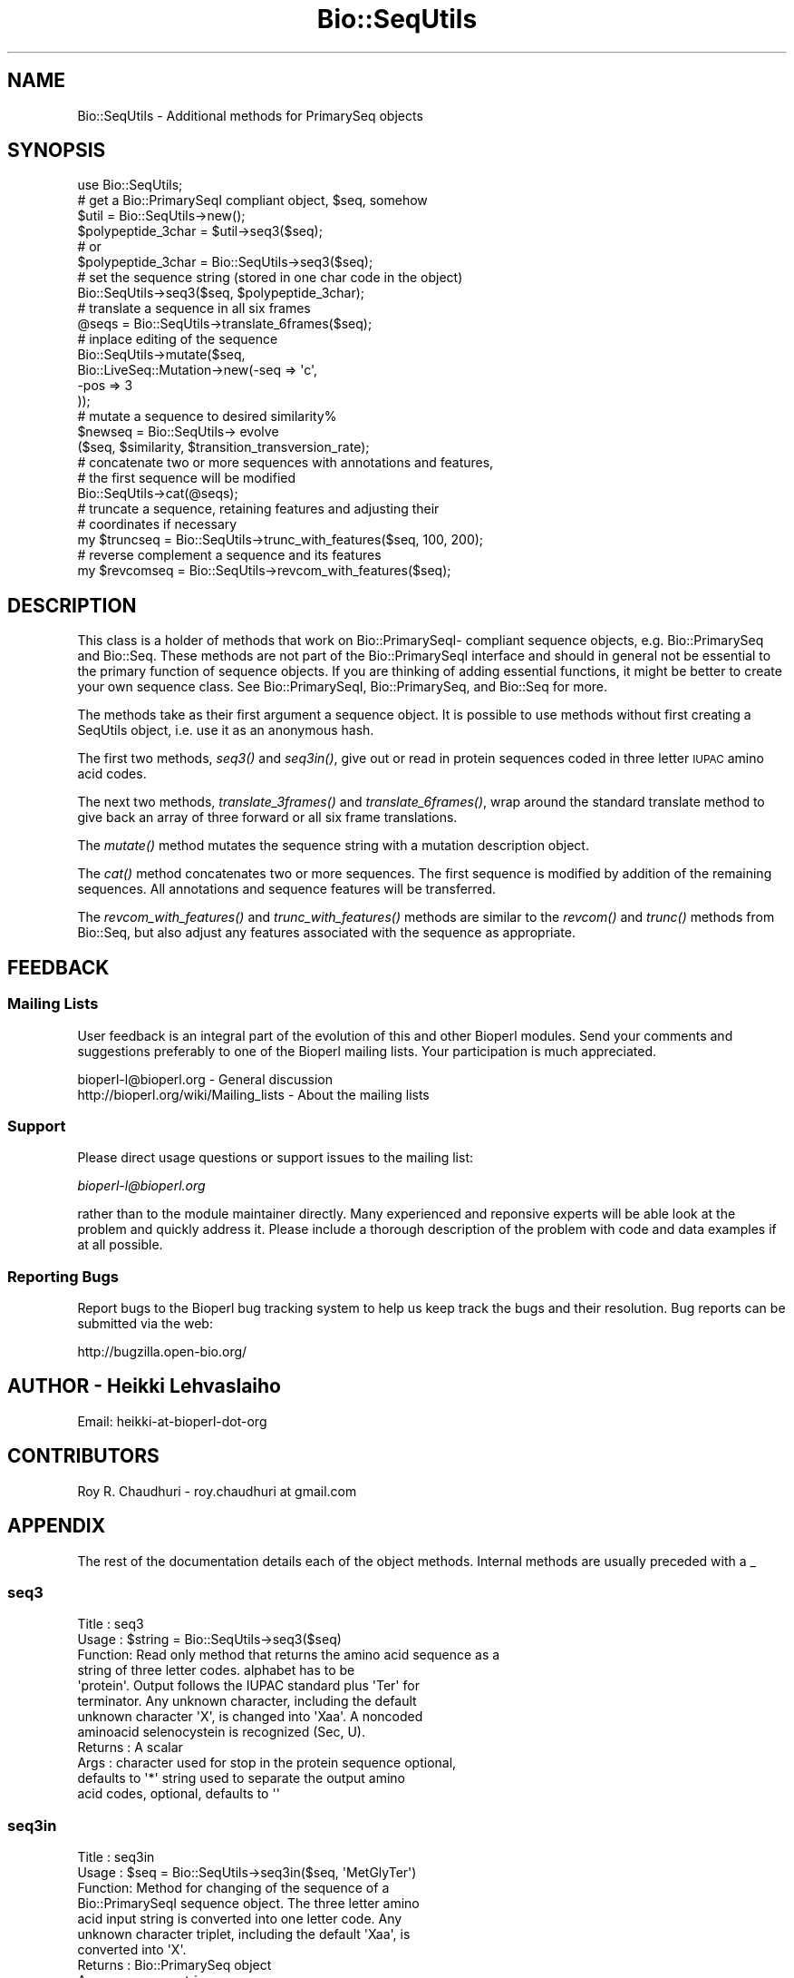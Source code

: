 .\" Automatically generated by Pod::Man 2.25 (Pod::Simple 3.16)
.\"
.\" Standard preamble:
.\" ========================================================================
.de Sp \" Vertical space (when we can't use .PP)
.if t .sp .5v
.if n .sp
..
.de Vb \" Begin verbatim text
.ft CW
.nf
.ne \\$1
..
.de Ve \" End verbatim text
.ft R
.fi
..
.\" Set up some character translations and predefined strings.  \*(-- will
.\" give an unbreakable dash, \*(PI will give pi, \*(L" will give a left
.\" double quote, and \*(R" will give a right double quote.  \*(C+ will
.\" give a nicer C++.  Capital omega is used to do unbreakable dashes and
.\" therefore won't be available.  \*(C` and \*(C' expand to `' in nroff,
.\" nothing in troff, for use with C<>.
.tr \(*W-
.ds C+ C\v'-.1v'\h'-1p'\s-2+\h'-1p'+\s0\v'.1v'\h'-1p'
.ie n \{\
.    ds -- \(*W-
.    ds PI pi
.    if (\n(.H=4u)&(1m=24u) .ds -- \(*W\h'-12u'\(*W\h'-12u'-\" diablo 10 pitch
.    if (\n(.H=4u)&(1m=20u) .ds -- \(*W\h'-12u'\(*W\h'-8u'-\"  diablo 12 pitch
.    ds L" ""
.    ds R" ""
.    ds C` ""
.    ds C' ""
'br\}
.el\{\
.    ds -- \|\(em\|
.    ds PI \(*p
.    ds L" ``
.    ds R" ''
'br\}
.\"
.\" Escape single quotes in literal strings from groff's Unicode transform.
.ie \n(.g .ds Aq \(aq
.el       .ds Aq '
.\"
.\" If the F register is turned on, we'll generate index entries on stderr for
.\" titles (.TH), headers (.SH), subsections (.SS), items (.Ip), and index
.\" entries marked with X<> in POD.  Of course, you'll have to process the
.\" output yourself in some meaningful fashion.
.ie \nF \{\
.    de IX
.    tm Index:\\$1\t\\n%\t"\\$2"
..
.    nr % 0
.    rr F
.\}
.el \{\
.    de IX
..
.\}
.\"
.\" Accent mark definitions (@(#)ms.acc 1.5 88/02/08 SMI; from UCB 4.2).
.\" Fear.  Run.  Save yourself.  No user-serviceable parts.
.    \" fudge factors for nroff and troff
.if n \{\
.    ds #H 0
.    ds #V .8m
.    ds #F .3m
.    ds #[ \f1
.    ds #] \fP
.\}
.if t \{\
.    ds #H ((1u-(\\\\n(.fu%2u))*.13m)
.    ds #V .6m
.    ds #F 0
.    ds #[ \&
.    ds #] \&
.\}
.    \" simple accents for nroff and troff
.if n \{\
.    ds ' \&
.    ds ` \&
.    ds ^ \&
.    ds , \&
.    ds ~ ~
.    ds /
.\}
.if t \{\
.    ds ' \\k:\h'-(\\n(.wu*8/10-\*(#H)'\'\h"|\\n:u"
.    ds ` \\k:\h'-(\\n(.wu*8/10-\*(#H)'\`\h'|\\n:u'
.    ds ^ \\k:\h'-(\\n(.wu*10/11-\*(#H)'^\h'|\\n:u'
.    ds , \\k:\h'-(\\n(.wu*8/10)',\h'|\\n:u'
.    ds ~ \\k:\h'-(\\n(.wu-\*(#H-.1m)'~\h'|\\n:u'
.    ds / \\k:\h'-(\\n(.wu*8/10-\*(#H)'\z\(sl\h'|\\n:u'
.\}
.    \" troff and (daisy-wheel) nroff accents
.ds : \\k:\h'-(\\n(.wu*8/10-\*(#H+.1m+\*(#F)'\v'-\*(#V'\z.\h'.2m+\*(#F'.\h'|\\n:u'\v'\*(#V'
.ds 8 \h'\*(#H'\(*b\h'-\*(#H'
.ds o \\k:\h'-(\\n(.wu+\w'\(de'u-\*(#H)/2u'\v'-.3n'\*(#[\z\(de\v'.3n'\h'|\\n:u'\*(#]
.ds d- \h'\*(#H'\(pd\h'-\w'~'u'\v'-.25m'\f2\(hy\fP\v'.25m'\h'-\*(#H'
.ds D- D\\k:\h'-\w'D'u'\v'-.11m'\z\(hy\v'.11m'\h'|\\n:u'
.ds th \*(#[\v'.3m'\s+1I\s-1\v'-.3m'\h'-(\w'I'u*2/3)'\s-1o\s+1\*(#]
.ds Th \*(#[\s+2I\s-2\h'-\w'I'u*3/5'\v'-.3m'o\v'.3m'\*(#]
.ds ae a\h'-(\w'a'u*4/10)'e
.ds Ae A\h'-(\w'A'u*4/10)'E
.    \" corrections for vroff
.if v .ds ~ \\k:\h'-(\\n(.wu*9/10-\*(#H)'\s-2\u~\d\s+2\h'|\\n:u'
.if v .ds ^ \\k:\h'-(\\n(.wu*10/11-\*(#H)'\v'-.4m'^\v'.4m'\h'|\\n:u'
.    \" for low resolution devices (crt and lpr)
.if \n(.H>23 .if \n(.V>19 \
\{\
.    ds : e
.    ds 8 ss
.    ds o a
.    ds d- d\h'-1'\(ga
.    ds D- D\h'-1'\(hy
.    ds th \o'bp'
.    ds Th \o'LP'
.    ds ae ae
.    ds Ae AE
.\}
.rm #[ #] #H #V #F C
.\" ========================================================================
.\"
.IX Title "Bio::SeqUtils 3"
.TH Bio::SeqUtils 3 "2012-12-24" "perl v5.14.2" "User Contributed Perl Documentation"
.\" For nroff, turn off justification.  Always turn off hyphenation; it makes
.\" way too many mistakes in technical documents.
.if n .ad l
.nh
.SH "NAME"
Bio::SeqUtils \- Additional methods for PrimarySeq objects
.SH "SYNOPSIS"
.IX Header "SYNOPSIS"
.Vb 6
\&    use Bio::SeqUtils;
\&    # get a Bio::PrimarySeqI compliant object, $seq, somehow
\&    $util = Bio::SeqUtils\->new();
\&    $polypeptide_3char = $util\->seq3($seq);
\&    # or
\&    $polypeptide_3char = Bio::SeqUtils\->seq3($seq);
\&
\&    # set the sequence string (stored in one char code in the object)
\&    Bio::SeqUtils\->seq3($seq, $polypeptide_3char);
\&
\&    # translate a sequence in all six frames
\&    @seqs = Bio::SeqUtils\->translate_6frames($seq);
\&
\&    # inplace editing of the sequence
\&    Bio::SeqUtils\->mutate($seq,
\&                          Bio::LiveSeq::Mutation\->new(\-seq => \*(Aqc\*(Aq,
\&                                                      \-pos => 3
\&                                                     ));
\&    # mutate a sequence to desired similarity%
\&    $newseq = Bio::SeqUtils\-> evolve
\&        ($seq, $similarity, $transition_transversion_rate);
\&
\&
\&    # concatenate two or more sequences with annotations and features,
\&    # the first sequence will be modified
\&    Bio::SeqUtils\->cat(@seqs);
\&
\&    # truncate a sequence, retaining features and adjusting their
\&    # coordinates if necessary
\&    my $truncseq = Bio::SeqUtils\->trunc_with_features($seq, 100, 200);
\&
\&    # reverse complement a sequence and its features
\&    my $revcomseq = Bio::SeqUtils\->revcom_with_features($seq);
.Ve
.SH "DESCRIPTION"
.IX Header "DESCRIPTION"
This class is a holder of methods that work on Bio::PrimarySeqI\-
compliant sequence objects, e.g. Bio::PrimarySeq and
Bio::Seq. These methods are not part of the Bio::PrimarySeqI
interface and should in general not be essential to the primary function
of sequence objects. If you are thinking of adding essential
functions, it might be better to create your own sequence class.
See Bio::PrimarySeqI, Bio::PrimarySeq, and Bio::Seq for more.
.PP
The methods take as their first argument a sequence object. It is
possible to use methods without first creating a SeqUtils object,
i.e. use it as an anonymous hash.
.PP
The first two methods, \fIseq3()\fR and \fIseq3in()\fR, give out or read in protein
sequences coded in three letter \s-1IUPAC\s0 amino acid codes.
.PP
The next two methods, \fItranslate_3frames()\fR and \fItranslate_6frames()\fR, wrap
around the standard translate method to give back an array of three
forward or all six frame translations.
.PP
The \fImutate()\fR method mutates the sequence string with a mutation
description object.
.PP
The \fIcat()\fR method concatenates two or more sequences. The first sequence 
is modified by addition of the remaining sequences. All annotations and 
sequence features will be transferred.
.PP
The \fIrevcom_with_features()\fR and \fItrunc_with_features()\fR methods are similar
to the \fIrevcom()\fR and \fItrunc()\fR methods from Bio::Seq, but also adjust any
features associated with the sequence as appropriate.
.SH "FEEDBACK"
.IX Header "FEEDBACK"
.SS "Mailing Lists"
.IX Subsection "Mailing Lists"
User feedback is an integral part of the evolution of this and other
Bioperl modules. Send your comments and suggestions preferably to one
of the Bioperl mailing lists.  Your participation is much appreciated.
.PP
.Vb 2
\&  bioperl\-l@bioperl.org                  \- General discussion
\&  http://bioperl.org/wiki/Mailing_lists  \- About the mailing lists
.Ve
.SS "Support"
.IX Subsection "Support"
Please direct usage questions or support issues to the mailing list:
.PP
\&\fIbioperl\-l@bioperl.org\fR
.PP
rather than to the module maintainer directly. Many experienced and 
reponsive experts will be able look at the problem and quickly 
address it. Please include a thorough description of the problem 
with code and data examples if at all possible.
.SS "Reporting Bugs"
.IX Subsection "Reporting Bugs"
Report bugs to the Bioperl bug tracking system to help us keep track
the bugs and their resolution.  Bug reports can be submitted via the
web:
.PP
.Vb 1
\&  http://bugzilla.open\-bio.org/
.Ve
.SH "AUTHOR \- Heikki Lehvaslaiho"
.IX Header "AUTHOR - Heikki Lehvaslaiho"
Email:  heikki-at-bioperl-dot-org
.SH "CONTRIBUTORS"
.IX Header "CONTRIBUTORS"
Roy R. Chaudhuri \- roy.chaudhuri at gmail.com
.SH "APPENDIX"
.IX Header "APPENDIX"
The rest of the documentation details each of the object
methods. Internal methods are usually preceded with a _
.SS "seq3"
.IX Subsection "seq3"
.Vb 8
\& Title   : seq3
\& Usage   : $string = Bio::SeqUtils\->seq3($seq)
\& Function: Read only method that returns the amino acid sequence as a
\&           string of three letter codes. alphabet has to be
\&           \*(Aqprotein\*(Aq. Output follows the IUPAC standard plus \*(AqTer\*(Aq for
\&           terminator. Any unknown character, including the default
\&           unknown character \*(AqX\*(Aq, is changed into \*(AqXaa\*(Aq. A noncoded
\&           aminoacid selenocystein is recognized (Sec, U).
\&
\& Returns : A scalar
\& Args    : character used for stop in the protein sequence optional,
\&           defaults to \*(Aq*\*(Aq string used to separate the output amino
\&           acid codes, optional, defaults to \*(Aq\*(Aq
.Ve
.SS "seq3in"
.IX Subsection "seq3in"
.Vb 7
\& Title   : seq3in
\& Usage   : $seq = Bio::SeqUtils\->seq3in($seq, \*(AqMetGlyTer\*(Aq)
\& Function: Method for changing of the sequence of a
\&           Bio::PrimarySeqI sequence object. The three letter amino
\&           acid input string is converted into one letter code.  Any
\&           unknown character triplet, including the default \*(AqXaa\*(Aq, is
\&           converted into \*(AqX\*(Aq.
\&
\& Returns : Bio::PrimarySeq object
\& Args    : sequence string
\&           optional character to be used for stop in the protein sequence,
\&              defaults to \*(Aq*\*(Aq
\&           optional character to be used for unknown in the protein sequence,
\&              defaults to \*(AqX\*(Aq
.Ve
.SS "translate_3frames"
.IX Subsection "translate_3frames"
.Vb 7
\& Title   : translate_3frames
\& Usage   : @prots = Bio::SeqUtils\->translate_3frames($seq)
\& Function: Translate a nucleotide sequence in three forward frames.
\&           The IDs of the sequences are appended with \*(Aq\-0F\*(Aq, \*(Aq\-1F\*(Aq, \*(Aq\-2F\*(Aq.
\& Returns : An array of seq objects
\& Args    : sequence object
\&           same arguments as to Bio::PrimarySeqI::translate
.Ve
.SS "translate_6frames"
.IX Subsection "translate_6frames"
.Vb 8
\& Title   : translate_6frames
\& Usage   : @prots = Bio::SeqUtils\->translate_6frames($seq)
\& Function: translate a nucleotide sequence in all six frames
\&           The IDs of the sequences are appended with \*(Aq\-0F\*(Aq, \*(Aq\-1F\*(Aq, \*(Aq\-2F\*(Aq,
\&           \*(Aq\-0R\*(Aq, \*(Aq\-1R\*(Aq, \*(Aq\-2R\*(Aq.
\& Returns : An array of seq objects
\& Args    : sequence object
\&           same arguments as to Bio::PrimarySeqI::translate
.Ve
.SS "valid_aa"
.IX Subsection "valid_aa"
.Vb 9
\& Title   : valid_aa
\& Usage   : my @aa = $table\->valid_aa
\& Function: Retrieves a list of the valid amino acid codes.
\&           The list is ordered so that first 21 codes are for unique 
\&           amino acids. The rest are [\*(AqB\*(Aq, \*(AqZ\*(Aq, \*(AqX\*(Aq, \*(Aq*\*(Aq].
\& Returns : array of all the valid amino acid codes
\& Args    : [optional] $code => [0 \-> return list of 1 letter aa codes,
\&                                1 \-> return list of 3 letter aa codes,
\&                                2 \-> return associative array of both ]
.Ve
.SS "mutate"
.IX Subsection "mutate"
.Vb 3
\& Title   : mutate
\& Usage   : Bio::SeqUtils\->mutate($seq,$mutation1, $mutation2);
\& Function: Inplace editing of the sequence.
\&
\&           The second argument can be a Bio::LiveSeq::Mutation object
\&           or an array of them. The mutations are applied sequentially
\&           checking only that their position is within the current
\&           sequence.  Insertions are inserted before the given
\&           position.
\&
\& Returns : boolean
\& Args    : sequence object
\&           mutation, a Bio::LiveSeq::Mutation object, or an array of them
.Ve
.PP
See Bio::LiveSeq::Mutation.
.SS "cat"
.IX Subsection "cat"
.Vb 8
\&  Title   : cat
\&  Usage   : my $catseq = Bio::SeqUtils\->cat(@seqs)
\&  Function: Concatenates an array of Bio::Seq objects, using the first sequence
\&            as a target. Annotations and sequence features are copied over 
\&            from any additional objects. Adjusts the coordinates of copied 
\&            features.
\&  Returns : a boolean
\&  Args    : array of sequence objects
.Ve
.PP
Note that annotations have no sequence locations. If you concatenate
sequences with the same annotations they will all be added.
.SS "trunc_with_features"
.IX Subsection "trunc_with_features"
.Vb 7
\& Title   : trunc_with_features
\& Usage   : $trunc=Bio::SeqUtils\->trunc_with_features($seq, $start, $end);
\& Function: Like Bio::Seq::trunc, but keeps features (adjusting coordinates
\&           where necessary. Features that partially overlap the region have
\&           their location changed to a Bio::Location::Fuzzy.
\& Returns : A new sequence object
\& Args    : A sequence object, start coordinate, end coordinate (inclusive)
.Ve
.SS "_coord_adjust"
.IX Subsection "_coord_adjust"
.Vb 6
\&  Title   : _coord_adjust
\&  Usage   : my $newfeat=Bio::SeqUtils\->_coord_adjust($feature, 100, $seq\->length);
\&  Function: Recursive subroutine to adjust the coordinates of a feature
\&            and all its subfeatures. If a sequence length is specified, then
\&            any adjusted features that have locations beyond the boundaries
\&            of the sequence are converted to Bio::Location::Fuzzy objects.
\&
\&  Returns : A Bio::SeqFeatureI compliant object.
\&  Args    : A Bio::SeqFeatureI compliant object,
\&            the number of bases to add to the coordinates
\&            (optional) the length of the parent sequence
.Ve
.SS "revcom_with_features"
.IX Subsection "revcom_with_features"
.Vb 6
\& Title   : revcom_with_features
\& Usage   : $revcom=Bio::SeqUtils\->revcom_with_features($seq);
\& Function: Like Bio::Seq::revcom, but keeps features (adjusting coordinates
\&           as appropriate.
\& Returns : A new sequence object
\& Args    : A sequence object
.Ve
.SS "_feature_revcom"
.IX Subsection "_feature_revcom"
.Vb 5
\&  Title   : _feature_revcom
\&  Usage   : my $newfeat=Bio::SeqUtils\->_feature_revcom($feature, $seq\->length);
\&  Function: Recursive subroutine to reverse complement a feature and
\&            all its subfeatures. The length of the parent sequence must be
\&            specified.
\&
\&  Returns : A Bio::SeqFeatureI compliant object.
\&  Args    : A Bio::SeqFeatureI compliant object,
\&            the length of the parent sequence
.Ve
.SS "evolve"
.IX Subsection "evolve"
.Vb 10
\&  Title   : evolve
\&  Usage   : my $newseq = Bio::SeqUtils\->
\&                evolve($seq, $similarity, $transition_transversion_rate);
\&  Function: Mutates the sequence by point mutations until the similarity of
\&            the new sequence has decreased to the required level. 
\&            Transition/transversion rate is adjustable.
\&  Returns : A new Bio::PrimarySeq object
\&  Args    : sequence object
\&            percentage similarity (e.g. 80)
\&            tr/tv rate, optional, defaults to 1 (= 1:1)
.Ve
.PP
Set the verbosity of the Bio::SeqUtils object to positive integer to
see the mutations as they happen.
.PP
This method works only on nucleotide sequences. It prints a warning if
you set the target similarity to be less than 25%.
.PP
Transition/transversion ratio is an observed attribute of an sequence
comparison. We are dealing here with the transition/transversion rate
that we set for our model of sequence evolution.
